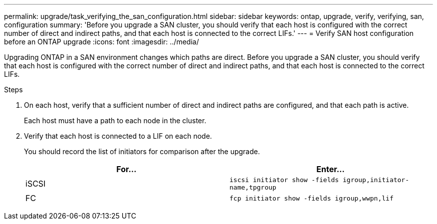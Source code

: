 ---
permalink: upgrade/task_verifying_the_san_configuration.html
sidebar: sidebar
keywords: ontap, upgrade, verify, verifying, san, configuration
summary: 'Before you upgrade a SAN cluster, you should verify that each host is configured with the correct number of direct and indirect paths, and that each host is connected to the correct LIFs.'
---
= Verify SAN host configuration before an ONTAP upgrade
:icons: font
:imagesdir: ../media/

[.lead]
Upgrading ONTAP in a SAN environment changes which paths are direct. Before you upgrade a SAN cluster, you should verify that each host is configured with the correct number of direct and indirect paths, and that each host is connected to the correct LIFs. 

.Steps

. On each host, verify that a sufficient number of direct and indirect paths are configured, and that each path is active.
+
Each host must have a path to each node in the cluster.

. Verify that each host is connected to a LIF on each node.
+
You should record the list of initiators for comparison after the upgrade.
+
[cols=2*,options="header"]
|===
| For...| Enter...
a|
iSCSI
a|
`iscsi initiator show -fields igroup,initiator-name,tpgroup`
a|
FC
a|
`fcp initiator show -fields igroup,wwpn,lif`
|===

// 2023 dEC 13, Jira 1275
// 2023 Aug 30, Jira 1257
// 2023 Aug 28, Jira 1183
